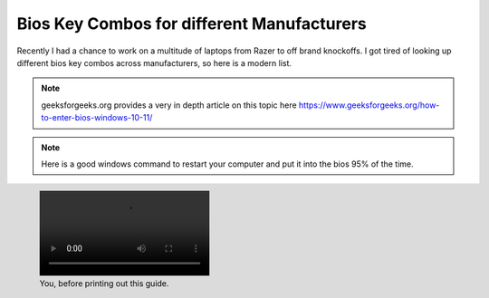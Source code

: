 Bios Key Combos for different Manufacturers
==============================================

Recently I had a chance to work on a multitude of laptops from Razer to off brand knockoffs.  I got tired of looking up different bios key combos across manufacturers, so here is a modern list.

.. note::
   geeksforgeeks.org provides a very in depth article on this topic here https://www.geeksforgeeks.org/how-to-enter-bios-windows-10-11/

.. note::
   Here is a good windows command to restart your computer and put it into the bios 95% of the time.

.. code-tab:: bash

        shutdown /r /o /f /t 00


.. csv-table::
   :file: bioskeys.csv
   :header-rows: 1
   :widths: 20, 30, 20, 20

.. figure:: /image/biosmonkey.mp4
	:align: left
	:alt: standard BIOS Mokey
	:scale: 30%

	You, before printing out this guide.
